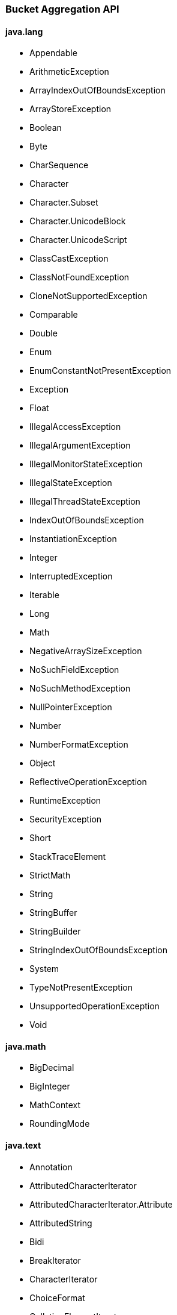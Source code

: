 [[painless-api-reference-bucket-aggregation]]
=== Bucket Aggregation API

==== java.lang
* Appendable
* ArithmeticException
* ArrayIndexOutOfBoundsException
* ArrayStoreException
* Boolean
* Byte
* CharSequence
* Character
* Character.Subset
* Character.UnicodeBlock
* Character.UnicodeScript
* ClassCastException
* ClassNotFoundException
* CloneNotSupportedException
* Comparable
* Double
* Enum
* EnumConstantNotPresentException
* Exception
* Float
* IllegalAccessException
* IllegalArgumentException
* IllegalMonitorStateException
* IllegalStateException
* IllegalThreadStateException
* IndexOutOfBoundsException
* InstantiationException
* Integer
* InterruptedException
* Iterable
* Long
* Math
* NegativeArraySizeException
* NoSuchFieldException
* NoSuchMethodException
* NullPointerException
* Number
* NumberFormatException
* Object
* ReflectiveOperationException
* RuntimeException
* SecurityException
* Short
* StackTraceElement
* StrictMath
* String
* StringBuffer
* StringBuilder
* StringIndexOutOfBoundsException
* System
* TypeNotPresentException
* UnsupportedOperationException
* Void

==== java.math
* BigDecimal
* BigInteger
* MathContext
* RoundingMode

==== java.text
* Annotation
* AttributedCharacterIterator
* AttributedCharacterIterator.Attribute
* AttributedString
* Bidi
* BreakIterator
* CharacterIterator
* ChoiceFormat
* CollationElementIterator
* CollationKey
* Collator
* DateFormat
* DateFormat.Field
* DateFormatSymbols
* DecimalFormat
* DecimalFormatSymbols
* FieldPosition
* Format
* Format.Field
* MessageFormat
* MessageFormat.Field
* Normalizer
* Normalizer.Form
* NumberFormat
* NumberFormat.Field
* ParseException
* ParsePosition
* RuleBasedCollator
* SimpleDateFormat
* StringCharacterIterator

==== java.time
* Clock
* DateTimeException
* DayOfWeek
* Duration
* Instant
* LocalDate
* LocalDateTime
* LocalTime
* Month
* MonthDay
* OffsetDateTime
* OffsetTime
* Period
* Year
* YearMonth
* ZoneId
* ZoneOffset
* ZonedDateTime

==== java.time.chrono
* AbstractChronology
* ChronoLocalDate
* ChronoLocalDateTime
* ChronoPeriod
* ChronoZonedDateTime
* Chronology
* Era
* HijrahChronology
* HijrahDate
* HijrahEra
* IsoChronology
* IsoEra
* JapaneseChronology
* JapaneseDate
* JapaneseEra
* MinguoChronology
* MinguoDate
* MinguoEra
* ThaiBuddhistChronology
* ThaiBuddhistDate
* ThaiBuddhistEra

==== java.time.format
* DateTimeFormatter
* DateTimeFormatterBuilder
* DateTimeParseException
* DecimalStyle
* FormatStyle
* ResolverStyle
* SignStyle
* TextStyle

==== java.time.temporal
* ChronoField
* ChronoUnit
* IsoFields
* JulianFields
* Temporal
* TemporalAccessor
* TemporalAdjuster
* TemporalAdjusters
* TemporalAmount
* TemporalField
* TemporalQueries
* TemporalQuery
* TemporalUnit
* UnsupportedTemporalTypeException
* ValueRange
* WeekFields

==== java.time.zone
* ZoneOffsetTransition
* ZoneOffsetTransitionRule
* ZoneOffsetTransitionRule.TimeDefinition
* ZoneRules
* ZoneRulesException
* ZoneRulesProvider

==== java.util
* AbstractCollection
* AbstractList
* AbstractMap
* AbstractMap.SimpleEntry
* AbstractMap.SimpleImmutableEntry
* AbstractQueue
* AbstractSequentialList
* AbstractSet
* ArrayDeque
* ArrayList
* Arrays
* Base64
* Base64.Decoder
* Base64.Encoder
* BitSet
* Calendar
* Calendar.Builder
* Collection
* Collections
* Comparator
* ConcurrentModificationException
* Currency
* Date
* Deque
* Dictionary
* DoubleSummaryStatistics
* DuplicateFormatFlagsException
* EmptyStackException
* Enumeration
* EventListener
* EventListenerProxy
* EventObject
* FormatFlagsConversionMismatchException
* Formattable
* FormattableFlags
* Formatter
* Formatter.BigDecimalLayoutForm
* FormatterClosedException
* GregorianCalendar
* HashMap
* HashSet
* Hashtable
* IdentityHashMap
* IllegalFormatCodePointException
* IllegalFormatConversionException
* IllegalFormatException
* IllegalFormatFlagsException
* IllegalFormatPrecisionException
* IllegalFormatWidthException
* IllformedLocaleException
* InputMismatchException
* IntSummaryStatistics
* Iterator
* LinkedHashMap
* LinkedHashSet
* LinkedList
* List
* ListIterator
* Locale
* Locale.Builder
* Locale.Category
* Locale.FilteringMode
* Locale.LanguageRange
* LongSummaryStatistics
* Map
* Map.Entry
* MissingFormatArgumentException
* MissingFormatWidthException
* MissingResourceException
* NavigableMap
* NavigableSet
* NoSuchElementException
* Objects
* Observable
* Observer
* Optional
* OptionalDouble
* OptionalInt
* OptionalLong
* PrimitiveIterator
* PrimitiveIterator.OfDouble
* PrimitiveIterator.OfInt
* PrimitiveIterator.OfLong
* PriorityQueue
* Queue
* Random
* RandomAccess
* Set
* SimpleTimeZone
* SortedMap
* SortedSet
* Spliterator
* Spliterator.OfDouble
* Spliterator.OfInt
* Spliterator.OfLong
* Spliterator.OfPrimitive
* Spliterators
* Stack
* StringJoiner
* StringTokenizer
* TimeZone
* TooManyListenersException
* TreeMap
* TreeSet
* UUID
* UnknownFormatConversionException
* UnknownFormatFlagsException
* Vector

==== java.util.function
* BiConsumer
* BiFunction
* BiPredicate
* BinaryOperator
* BooleanSupplier
* Consumer
* DoubleBinaryOperator
* DoubleConsumer
* DoubleFunction
* DoublePredicate
* DoubleSupplier
* DoubleToIntFunction
* DoubleToLongFunction
* DoubleUnaryOperator
* Function
* IntBinaryOperator
* IntConsumer
* IntFunction
* IntPredicate
* IntSupplier
* IntToDoubleFunction
* IntToLongFunction
* IntUnaryOperator
* LongBinaryOperator
* LongConsumer
* LongFunction
* LongPredicate
* LongSupplier
* LongToDoubleFunction
* LongToIntFunction
* LongUnaryOperator
* ObjDoubleConsumer
* ObjIntConsumer
* ObjLongConsumer
* Predicate
* Supplier
* ToDoubleBiFunction
* ToDoubleFunction
* ToIntBiFunction
* ToIntFunction
* ToLongBiFunction
* ToLongFunction
* UnaryOperator

==== java.util.regex
* Matcher
* Pattern

==== java.util.stream
* BaseStream
* Collector
* Collector.Characteristics
* Collectors
* DoubleStream
* DoubleStream.Builder
* IntStream
* IntStream.Builder
* LongStream
* LongStream.Builder
* Stream
* Stream.Builder

==== org.apache.lucene.util
* BytesRef

==== org.elasticsearch.common.geo
* GeoPoint

==== org.elasticsearch.index.fielddata
* ScriptDocValues.Booleans
* ScriptDocValues.BytesRefs
* ScriptDocValues.Dates
* ScriptDocValues.Doubles
* ScriptDocValues.GeoPoints
* ScriptDocValues.Longs
* ScriptDocValues.Strings

==== org.elasticsearch.index.mapper
* IpFieldMapper.IpFieldType.IpScriptDocValues

==== org.elasticsearch.index.query
* IntervalFilterScript.Interval

==== org.elasticsearch.index.similarity
* ScriptedSimilarity.Doc
* ScriptedSimilarity.Field
* ScriptedSimilarity.Query
* ScriptedSimilarity.Term

==== org.elasticsearch.painless.api
* Debug

==== org.elasticsearch.script
* JodaCompatibleZonedDateTime

==== org.elasticsearch.search.lookup
* FieldLookup

